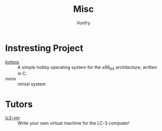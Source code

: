 :PROPERTIES:
:ID:       3f4301af-7176-441a-bcb5-d109401fafac
:END:
#+TITLE: Misc
#+AUTHOR: Vonfry

* Instresting Project
  :PROPERTIES:
  :ID:       3e5bae35-04c1-4c69-9f75-ff78bada8a1d
  :END:
  - [[https://github.com/64/ByteOS][byteos]] :: A simple hobby operating system for the x86_64 architecture, written in C.
  - minix :: minial system
* Tutors
  - [[https://github.com/justinmeiners/lc3-vm][lc3-vm]] ::  Write your own virtual machine for the LC-3 computer!

